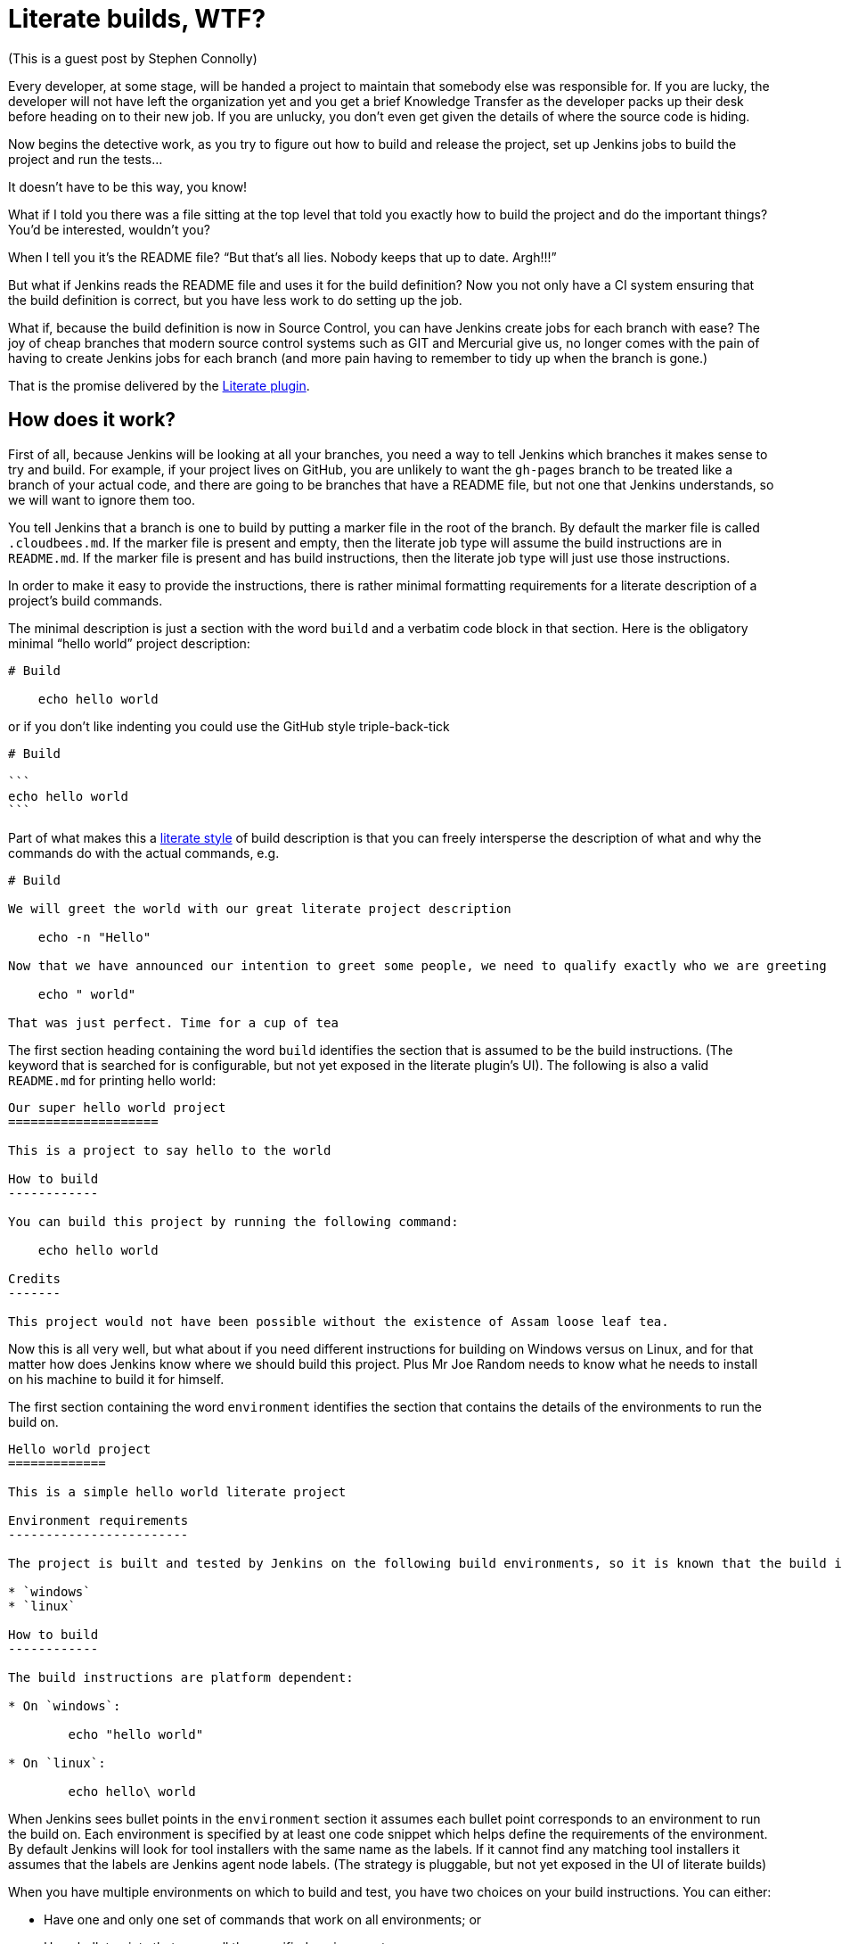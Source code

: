 = Literate builds, WTF?
:page-tags: development , plugins ,javaone
:page-author: kohsuke

(This is a guest post by Stephen Connolly)

Every developer, at some stage, will be handed a project to maintain that somebody else was responsible for. If you are lucky, the developer will not have left the organization yet and you get a brief Knowledge Transfer as the developer packs up their desk before heading on to their new job. If you are unlucky, you don't even get given the details of where the source code is hiding.

Now begins the detective work, as you try to figure out how to build and release the project, set up Jenkins jobs to build the project and run the tests...

It doesn't have to be this way, you know!

What if I told you there was a file sitting at the top level that told you exactly how to build the project and do the important things? You'd be interested, wouldn't you?

When I tell you it's the README file? "`But that's all lies. Nobody keeps that up to date. Argh!!!`"

But what if Jenkins reads the README file and uses it for the build definition? Now you not only have a CI system ensuring that the build definition is correct, but you have less work to do setting up the job.

What if, because the build definition is now in Source Control, you can have Jenkins create jobs for each branch with ease? The joy of cheap branches that modern source control systems such as GIT and Mercurial give us, no longer comes with the pain of having to create Jenkins jobs for each branch (and more pain having to remember to tidy up when the branch is gone.)

That is the promise delivered by the https://wiki.jenkins.io/display/JENKINS/Literate+Plugin[Literate plugin].

== How does it work?

First of all, because Jenkins will be looking at all your branches, you need a way to tell Jenkins which branches it makes sense to try and build. For example, if your project lives on GitHub, you are unlikely to want the `gh-pages` branch to be treated like a branch of your actual code, and there are going to be branches that have a README file, but not one that Jenkins understands, so we will want to ignore them too.

You tell Jenkins that a branch is one to build by putting a marker file in the root of the branch. By default the marker file is called `.cloudbees.md`. If the marker file is present and empty, then the literate job type will assume the build instructions are in `README.md`. If the marker file is present and has build instructions, then the literate job type will just use those instructions.

In order to make it easy to provide the instructions, there is rather minimal formatting requirements for a literate description of a project's build commands.

The minimal description is just a section with the word `build` and a verbatim code block in that section. Here is the obligatory minimal "`hello world`" project description:

....
# Build

    echo hello world
....

or if you don't like indenting you could use the GitHub style triple-back-tick

....
# Build

```
echo hello world
```
....

Part of what makes this a https://en.wikipedia.org/wiki/Literate_programming[literate style] of build description is that you can freely intersperse the description of what and why the commands do with the actual commands, e.g.

....
# Build

We will greet the world with our great literate project description

    echo -n "Hello"

Now that we have announced our intention to greet some people, we need to qualify exactly who we are greeting

    echo " world"

That was just perfect. Time for a cup of tea
....

The first section heading containing the word `build` identifies the section that is assumed to be the build instructions. (The keyword that is searched for is configurable, but not yet exposed in the literate plugin's UI). The following is also a valid `README.md` for printing hello world:

....
Our super hello world project
====================

This is a project to say hello to the world

How to build
------------

You can build this project by running the following command:

    echo hello world

Credits
-------

This project would not have been possible without the existence of Assam loose leaf tea.
....

Now this is all very well, but what about if you need different instructions for building on Windows versus on Linux, and for that matter how does Jenkins know where we should build this project. Plus Mr Joe Random needs to know what he needs to install on his machine to build it for himself.

The first section containing the word `environment` identifies the section that contains the details of the environments to run the build on.

....
Hello world project
=============

This is a simple hello world literate project

Environment requirements
------------------------

The project is built and tested by Jenkins on the following build environments, so it is known that the build instructions work on the following environments:

* `windows`
* `linux`

How to build
------------

The build instructions are platform dependent:

* On `windows`:

        echo "hello world"

* On `linux`:

        echo hello\ world
....

When Jenkins sees bullet points in the `environment` section it assumes each bullet point corresponds to an environment to run the build on. Each environment is specified by at least one code snippet which helps define the requirements of the environment. By default Jenkins will look for tool installers with the same name as the labels. If it cannot find any matching tool installers it assumes that the labels are Jenkins agent node labels. (The strategy is pluggable, but not yet exposed in the UI of literate builds)

When you have multiple environments on which to build and test, you have two choices on your build instructions. You can either:

* Have one and only one set of commands that work on all environments; or
* Have bullet points that cover all the specified environments.

So for example, if you are building on the following environments:

* `windows`, `java-1.6`, `ant-1.7`
* `windows`, `java-1.6`, `ant-1.8`
* `windows`, `java-1.7`, `ant-1.8`
* `linux`, `java-1.7`, `ant-1.7`
* `linux`, `java-1.7`, `ant-1.8`

You need to have bullet points in your `build` section that can match each of those options, but as long as there is a match for every option you are ok. So for example:

....
ANT version finder
============

Finding out the version of ANT on various platforms

Environments
------------

Nesting bullet points multiplies out the options

* `windows`
    * `java-1.6`
        * `ant-1.6`
        * `ant-1.7`
    * `java-1.7`, `ant-1.8`
* `linux`, `java-1.7`
    * `ant-1.7`
    * `ant-1.8`

Build
-----

The first match with the highest number of matches wins, so we want windows to get special treatment:

* `windows`

        call ant.bat -version

* `java-1.7`

        ant -version

We could have picked `linux` for the above if we wanted, but this matching will have the same effect and better illustrates how matching works.
....

That is a mostly complete detail of how the `build` and `environment` sections work. In general everything except verbatim code blocks and bullet points with code snippets get ignored.

There are other sections that the literate project type allows for, these are called "`task`" sections. We haven't written the code to support them yet, but the idea is that these will work a bit like basic build promotions with the promoted builds plugin. There will be a UI in Jenkins that lets you kick off any of the task sections that you define as being valid for the job type, in pretty much exactly the same was as the promoted builds plugin works.

After that, everything else in the `README.md` is ignored.

== How do I get the test results into Jenkins?

Jenkins is not just about build and test. A lot of the utility in Jenkins comes from the additional reporting plugins that are available for Jenkins. (The build step ones are less relevant with literate style projects because you want to give people consuming the content instructions they can also follow)

So there is additional metadata about your project that you want to give to Jenkins. We put that metadata into a folder called `.jenkins` in the root of your source control.

There are two levels of integration that a Publisher/Notifier can have with the literate project type. The first level is a basic XML description of the plugin configuration. If you have ever looked at the `config.xml` of a Jenkins job, you will be familiar with this format.

If we have a Maven project and we want to collect the Unit test results in Jenkins we might have a `README.md` like this:

....
Maven project with tests
================

Environments
------------

* `java-1.7`, `maven-3.0.5`

Build
-----

```
mvn clean verify
```
....

And then we create a `.jenkins/hudson.tasks.junit.JUnitResultArchiver.xml` file with the following:

 <hudson.tasks.junit.JUnitResultArchiver>
   <testResults>**/target/surefire-reports/*.xml, **/target/failsafe-reports/*.xml</testResults>
   <keepLongStdio>true</keepLongStdio>
   <testDataPublishers/>
 </hudson.tasks.junit.JUnitResultArchiver>

The literate plugin adds an Action to all Free-style projects that allows exporting these XML configuration snippets in a `.zip` file for unpacking into your project's source control. Each publisher/notifier has its own file, so it should be easy to mix and match configuration across different projects and enable/disable specific publishers just by adding/removing each publisher's file.

The XML itself can be a bit ugly, so there is a second level integration, where a Publisher/Notifier plugin can implement its own DSL. The literate plugin ships with two such DSLs. One for archiving artifacts and the other for JUnit test results. So the above XML file could be replaced by a `.jenkins/junit.lst` file with the following contents

 **/target/surefire-reports/*.xml
 **/target/failsafe-reports/*.xml

== Not everything makes sense in source control though...

There are always going to be things that you need to configure in Jenkins. So for example there may be some sources of branches that you don't trust. A good example would be pull requests on GitHub. We have a concept of branch properties in the literate project type that will allow defining what exactly a trusted branch source should be allowed do and what an untrusted branch source should be allowed do. It does not make sense for that information to be embedded within the untrusted branch itself.

Similarly coordination between different Jenkins projects is something that does not make sense in source control. The names of those Jenkins projects (and even their existence) is not knowable from source control. It does not make sense to keep that information in source control.

Information about how to map the description of the build environment in the `README.md` file to the build environments available to Jenkins does not make sense in source control because your Jenkins node configuration details may change over time.

In other words, literate projects do not remove the need to configure things in Jenkins. They do however remove a lot of the need, and especially the need to tweak the exact build commands and the location of where build results should be picked up from.

== What's not done yet?

Here is a list of some things I want to see for literate builds:

* A literate build step so that people can use some of the literate magic in their free-style projects while they migrate them to literate-style
* Support for literate task promotion flows (I think Kohsuke has signed up to help deliver this)
* Exposing the configuration points such as the marker file name (a global config option as well as per-project override) and the keywords to search for in the `README.md` (this is mostly UI work)
* Adding in some support for other markup languages (I'd really like to see AsciiDoc formatted README parsing, e.g. `README.asc`)
* Branch properties for untrusted builds (to do things like restrict the build execution to one explicit environment, put an elastic build timeout in place, wrap the shell commands in a chroot jail, etc)
* Branch properties for build secrets (So that the `production` and `staging` branches can get the keys to deploy into their respective environments.
* Collapsing the intermediate level in the UI when there is only one build environment.
* Eliminating the double SCM checkout when the backing SCM supports the `SCMFileSystem` API so that builds work even faster
* Reusing the GIT repository cache when using GIT branch sources.
* Some nicer integration with GitHub (I have most of this done, but I think it would be irresponsible to release this without having the Untrusted branch properties implemented as otherwise Pull Requests could become a vector for abuse)
* Finishing the support for Subversion credentials migration from the legacy credentials storage mechanism to the new Credentials plugin storage mechanism (not strictly literate project related, but Subversion is still a popular SCM and until this gets done we cannot release a version of the Subversion plugin with literate project support)
* Adding nice DSLs for all the Publishers and Notifiers
* Adding SCM support to all the SCM plugins
* Adding branch property support for the Build Wrapper / Build Environment / Job Property plugins where that makes sense.

Having said all that, the core functionality works right now for GIT/Subversion/Mercurial on Jenkins 1.509+, and it is only by playing with this functionality that you can see how this could change the way you use Jenkins.

== How do I try this out myself

Last week Kohsuke set up a new "`Experimental`" update center in Jenkins OSS. The reason for this new update center is that we have a lot of (potentially disruptive) changes to many plugins and if we started cutting releases, users may get annoyed if they end up upgrading to these plugins until they have all been better tested.

The "`Experimental`" update center includes plugins that have `alpha` or `beta` in their version number, while the other update centers now exclude those plugin versions.

So if you want to play with these plugins you need to change your Jenkins instance's update center URI to:

 https://updates.jenkins-ci.org/experimental/update-center.json

I would recommend that you use a test Jenkins instance for playing with.

(WARNING: shameless plug) You could also just fire up a Jenkins in the cloud using CloudBee's DEV@cloud service and follow https://developer-blog.cloudbees.com/2013/09/how-to-try-literate-builds-on-devcloud.html[these handy instructions] to enable access to the experimental plugins:

The 10 best bug reports on literate builds before the Jenkins User Conference next month will receive a prise from CloudBees, Inc. I was able to get a commitment that the prise would be at least a T-shirt. I am hoping to get some more swag added to the prize pool. CloudBees employees or relatives of CloudBees employees are not eligible for the bug report prise!
